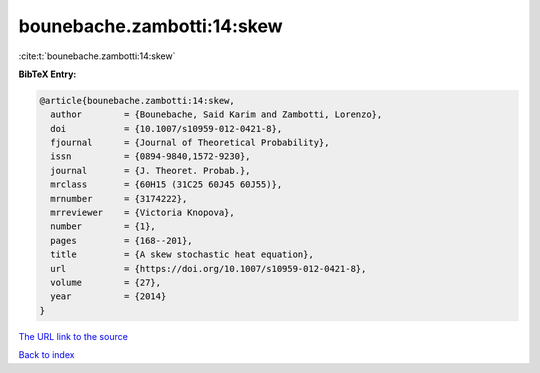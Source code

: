 bounebache.zambotti:14:skew
===========================

:cite:t:`bounebache.zambotti:14:skew`

**BibTeX Entry:**

.. code-block:: bibtex

   @article{bounebache.zambotti:14:skew,
     author        = {Bounebache, Said Karim and Zambotti, Lorenzo},
     doi           = {10.1007/s10959-012-0421-8},
     fjournal      = {Journal of Theoretical Probability},
     issn          = {0894-9840,1572-9230},
     journal       = {J. Theoret. Probab.},
     mrclass       = {60H15 (31C25 60J45 60J55)},
     mrnumber      = {3174222},
     mrreviewer    = {Victoria Knopova},
     number        = {1},
     pages         = {168--201},
     title         = {A skew stochastic heat equation},
     url           = {https://doi.org/10.1007/s10959-012-0421-8},
     volume        = {27},
     year          = {2014}
   }

`The URL link to the source <https://doi.org/10.1007/s10959-012-0421-8>`__


`Back to index <../By-Cite-Keys.html>`__
